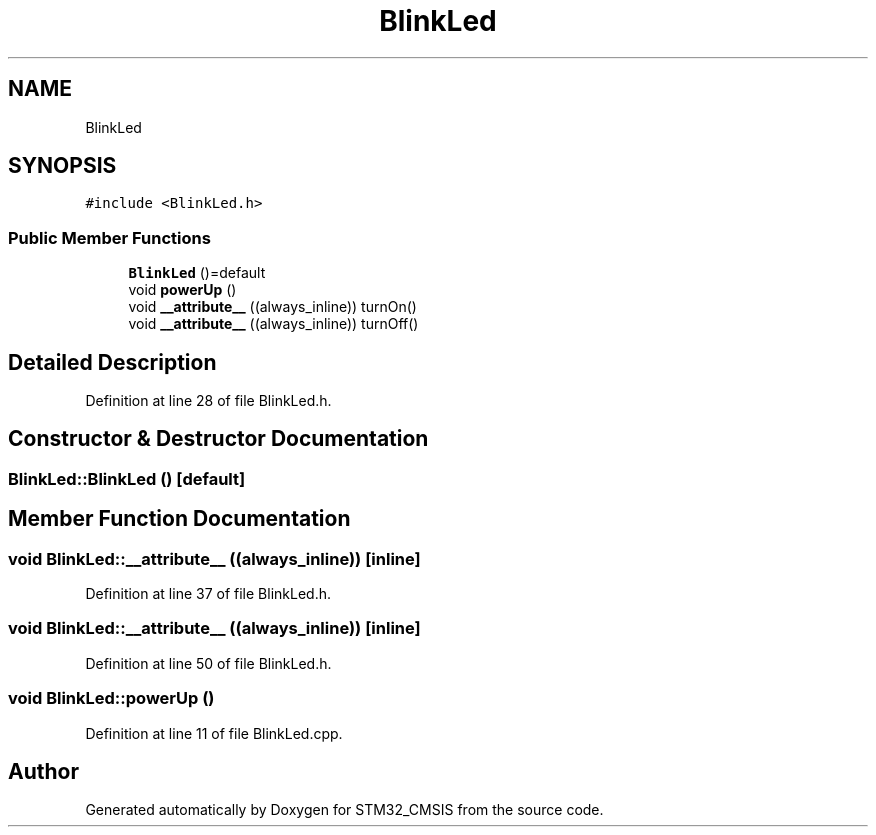 .TH "BlinkLed" 3 "Sun Apr 16 2017" "STM32_CMSIS" \" -*- nroff -*-
.ad l
.nh
.SH NAME
BlinkLed
.SH SYNOPSIS
.br
.PP
.PP
\fC#include <BlinkLed\&.h>\fP
.SS "Public Member Functions"

.in +1c
.ti -1c
.RI "\fBBlinkLed\fP ()=default"
.br
.ti -1c
.RI "void \fBpowerUp\fP ()"
.br
.ti -1c
.RI "void \fB__attribute__\fP ((always_inline)) turnOn()"
.br
.ti -1c
.RI "void \fB__attribute__\fP ((always_inline)) turnOff()"
.br
.in -1c
.SH "Detailed Description"
.PP 
Definition at line 28 of file BlinkLed\&.h\&.
.SH "Constructor & Destructor Documentation"
.PP 
.SS "BlinkLed::BlinkLed ()\fC [default]\fP"

.SH "Member Function Documentation"
.PP 
.SS "void BlinkLed::__attribute__ ((always_inline))\fC [inline]\fP"

.PP
Definition at line 37 of file BlinkLed\&.h\&.
.SS "void BlinkLed::__attribute__ ((always_inline))\fC [inline]\fP"

.PP
Definition at line 50 of file BlinkLed\&.h\&.
.SS "void BlinkLed::powerUp ()"

.PP
Definition at line 11 of file BlinkLed\&.cpp\&.

.SH "Author"
.PP 
Generated automatically by Doxygen for STM32_CMSIS from the source code\&.

